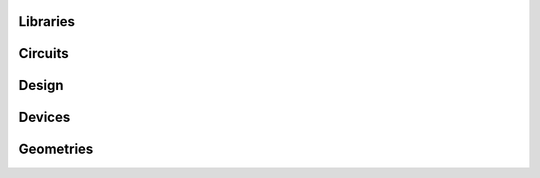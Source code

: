 
Libraries
=========

Circuits
========

.. image:: ../images/Circuits/snspd_ntron.png
   :alt: snspd_ntron.png

Design
======

.. image:: ../images/Design/create_alignement_cell.png
   :alt: create_alignement_cell.png

.. image:: ../images/Design/create_etch_test_cell.png
   :alt: create_etch_test_cell.png

.. image:: ../images/Design/create_nanowires_cell.png
   :alt: create_nanowires_cell.png

.. image:: ../images/Design/create_ntron_cell.png
   :alt: create_ntron_cell.png

.. image:: ../images/Design/create_resolution_test_cell.png
   :alt: create_resolution_test_cell.png

.. image:: ../images/Design/create_snspd_ntron_cell.png
   :alt: create_snspd_ntron_cell.png

.. image:: ../images/Design/create_vdp_cell.png
   :alt: create_vdp_cell.png

.. image:: ../images/Design/devices map.txt
   :alt: devices map.txt

Devices
=======

.. image:: ../images/Devices/nanowire.png
   :alt: nanowire.png

.. image:: ../images/Devices/nTron.png
   :alt: nTron.png

.. image:: ../images/Devices/ntron_compassPorts.png
   :alt: ntron_compassPorts.png

.. image:: ../images/Devices/ntron_sharp.png
   :alt: ntron_sharp.png

Geometries
==========

.. image:: ../images/Geometries/alignement_mark.png
   :alt: alignement_mark.png

.. image:: ../images/Geometries/hyper_taper.png
   :alt: hyper_taper.png

.. image:: ../images/Geometries/optimal_taper.png
   :alt: optimal_taper.png

.. image:: ../images/Geometries/resolution_test.png
   :alt: resolution_test.png

